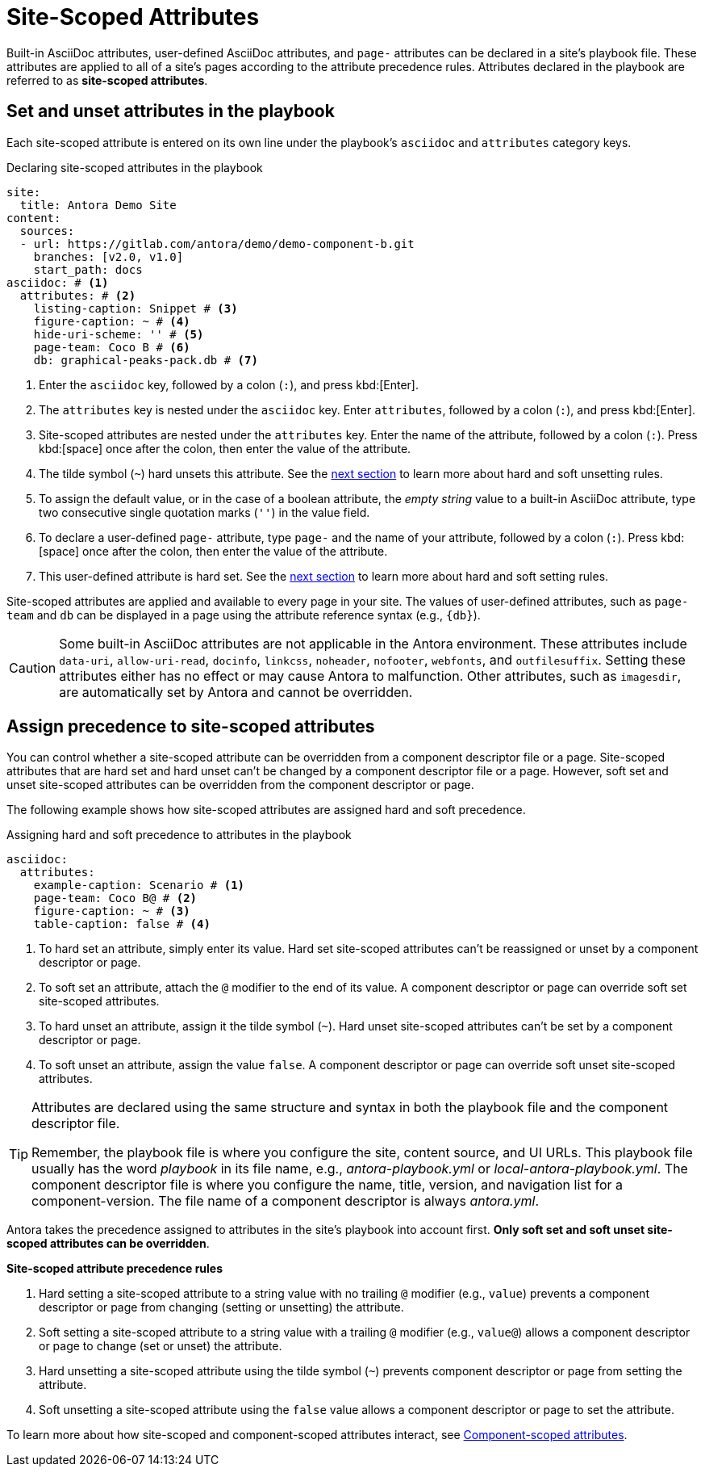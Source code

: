 = Site-Scoped Attributes

Built-in AsciiDoc attributes, user-defined AsciiDoc attributes, and `page-` attributes can be declared in a site's playbook file.
These attributes are applied to all of a site's pages according to the attribute precedence rules.
Attributes declared in the playbook are referred to as [.term]*site-scoped attributes*.

== Set and unset attributes in the playbook

Each site-scoped attribute is entered on its own line under the playbook's `asciidoc` and `attributes` category keys.

.Declaring site-scoped attributes in the playbook
[source,yaml]
----
site:
  title: Antora Demo Site
content:
  sources:
  - url: https://gitlab.com/antora/demo/demo-component-b.git
    branches: [v2.0, v1.0]
    start_path: docs
asciidoc: # <1>
  attributes: # <2>
    listing-caption: Snippet # <3>
    figure-caption: ~ # <4>
    hide-uri-scheme: '' # <5>
    page-team: Coco B # <6>
    db: graphical-peaks-pack.db # <7>
----
<1> Enter the `asciidoc` key, followed by a colon (`:`), and press kbd:[Enter].
<2> The `attributes` key is nested under the `asciidoc` key.
Enter `attributes`, followed by a colon (`:`), and press kbd:[Enter].
<3> Site-scoped attributes are nested under the `attributes` key.
Enter the name of the attribute, followed by a colon (`:`).
Press kbd:[space] once after the colon, then enter the value of the attribute.
<4> The tilde symbol (`~`) hard unsets this attribute.
See the <<assign-precedence,next section>> to learn more about hard and soft unsetting rules.
<5> To assign the default value, or in the case of a boolean attribute, the _empty string_ value to a built-in AsciiDoc attribute, type two consecutive single quotation marks (`''`) in the value field.
<6> To declare a user-defined `page-` attribute, type `page-` and the name of your attribute, followed by a colon (`:`).
Press kbd:[space] once after the colon, then enter the value of the attribute.
<7> This user-defined attribute is hard set.
See the <<assign-precedence,next section>> to learn more about hard and soft setting rules.

Site-scoped attributes are applied and available to every page in your site.
The values of user-defined attributes, such as `page-team` and `db` can be displayed in a page using the attribute reference syntax (e.g., `+{db}+`).

CAUTION: Some built-in AsciiDoc attributes are not applicable in the Antora environment.
These attributes include `data-uri`, `allow-uri-read`, `docinfo`, `linkcss`, `noheader`, `nofooter`, `webfonts`, and `outfilesuffix`.
Setting these attributes either has no effect or may cause Antora to malfunction.
Other attributes, such as `imagesdir`, are automatically set by Antora and cannot be overridden.

[#assign-precedence]
== Assign precedence to site-scoped attributes

You can control whether a site-scoped attribute can be overridden from a component descriptor file or a page.
Site-scoped attributes that are hard set and hard unset can't be changed by a component descriptor file or a page.
However, soft set and unset site-scoped attributes can be overridden from the component descriptor or page.

The following example shows how site-scoped attributes are assigned hard and soft precedence.

.Assigning hard and soft precedence to attributes in the playbook
[source,yaml]
----
asciidoc:
  attributes:
    example-caption: Scenario # <1>
    page-team: Coco B@ # <2>
    figure-caption: ~ # <3>
    table-caption: false # <4>
----
<1> To hard set an attribute, simply enter its value.
Hard set site-scoped attributes can't be reassigned or unset by a component descriptor or page.
<2> To soft set an attribute, attach the `@` modifier to the end of its value.
A component descriptor or page can override soft set site-scoped attributes.
<3> To hard unset an attribute, assign it the tilde symbol (`~`).
Hard unset site-scoped attributes can't be set by a component descriptor or page.
<4> To soft unset an attribute, assign the value `false`.
A component descriptor or page can override soft unset site-scoped attributes.

[TIP]
====
Attributes are declared using the same structure and syntax in both the playbook file and the component descriptor file.

Remember, the playbook file is where you configure the site, content source, and UI URLs.
This playbook file usually has the word _playbook_ in its file name, e.g., [.path]_antora-playbook.yml_ or [.path]_local-antora-playbook.yml_.
The component descriptor file is where you configure the name, title, version, and navigation list for a component-version.
The file name of a component descriptor is always [.path]_antora.yml_.
====

Antora takes the precedence assigned to attributes in the site's playbook into account first.
*Only soft set and soft unset site-scoped attributes can be overridden*.

.*Site-scoped attribute precedence rules*
. Hard setting a site-scoped attribute to a string value with no trailing `@` modifier (e.g., `value`) prevents a component descriptor or page from changing (setting or unsetting) the attribute.
. Soft setting a site-scoped attribute to a string value with a trailing `@` modifier (e.g., `value@`) allows a component descriptor or page to change (set or unset) the attribute.
. Hard unsetting a site-scoped attribute using the tilde symbol (`~`) prevents  component descriptor or page from setting the attribute.
. Soft unsetting a site-scoped attribute using the `false` value allows a component descriptor or page to set the attribute.

To learn more about how site-scoped and component-scoped attributes interact, see xref:component-scoped-attributes.adoc[Component-scoped attributes].
